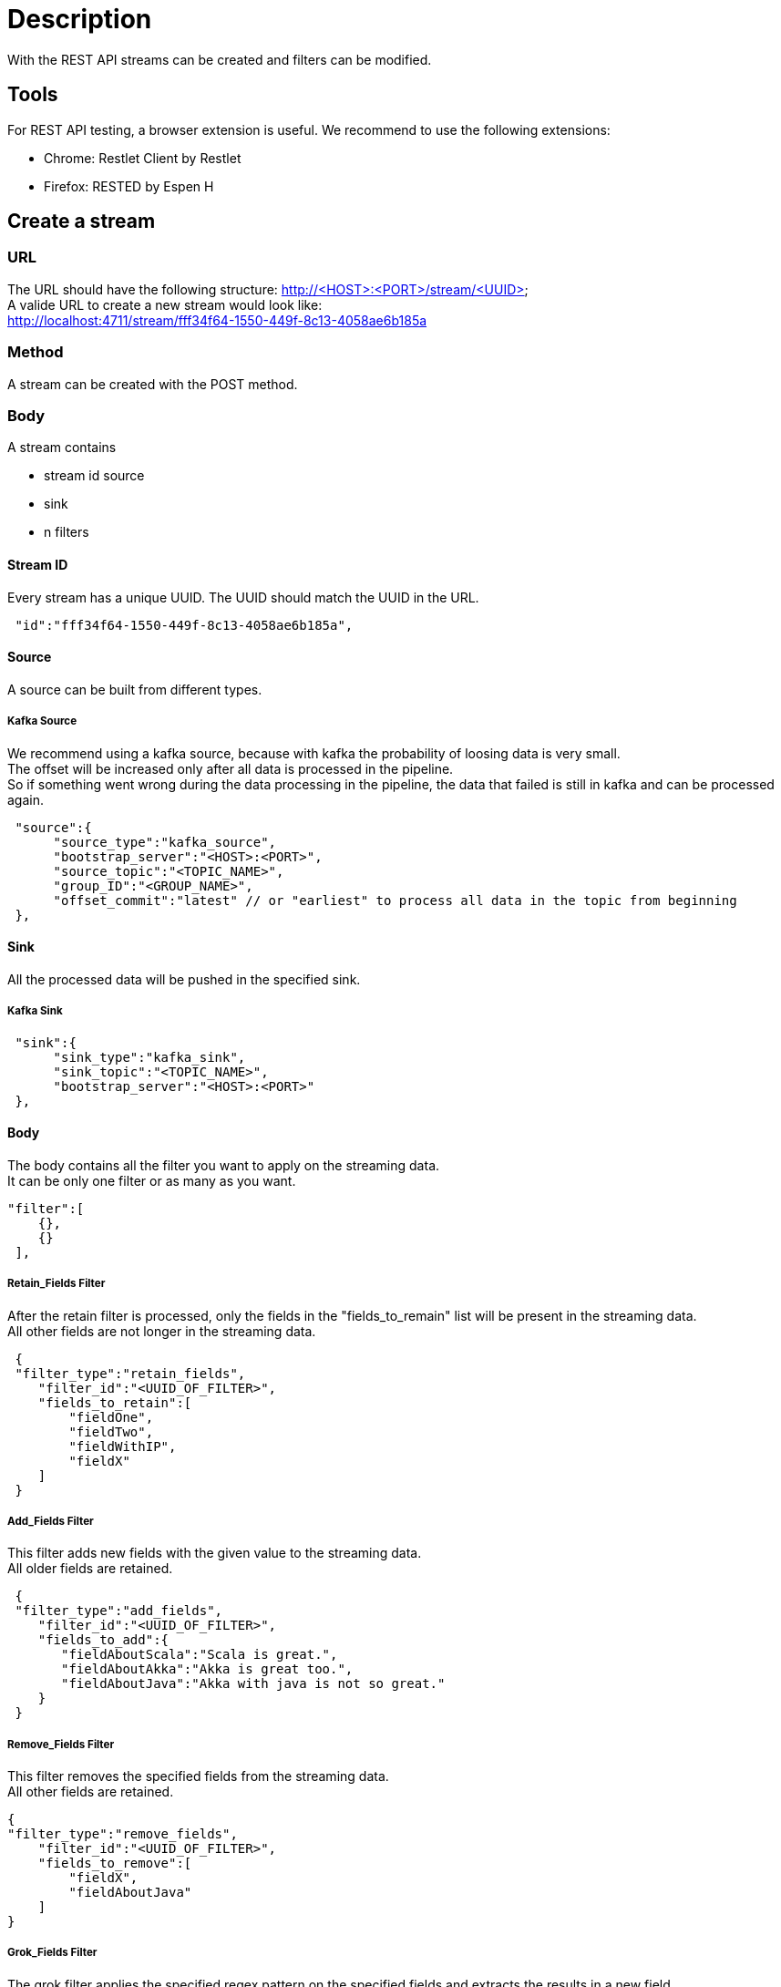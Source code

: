 = Description

With the REST API streams can be created and filters can be modified.

== Tools
For REST API testing, a browser extension is useful. We recommend to use the following extensions: +

* Chrome:   Restlet Client by Restlet
* Firefox:  RESTED by Espen H


== Create a stream

=== URL

The URL should have the following structure: http://<HOST>:<PORT>/stream/<UUID> +
A valide URL to create a new stream would look like: +
http://localhost:4711/stream/fff34f64-1550-449f-8c13-4058ae6b185a

=== Method
A stream can be created with the POST method.

=== Body
A stream contains


* stream id
source
* sink
* n filters

==== Stream ID
Every stream has a unique UUID. The UUID should match the UUID in the URL.
[source,json]
 "id":"fff34f64-1550-449f-8c13-4058ae6b185a",

==== Source
A source can be built from different types.

===== Kafka Source
We recommend using a kafka source, because with kafka the probability of loosing data is very small. +
The offset will be increased only after all data is processed in the pipeline. +
So if something went wrong during the data processing in the pipeline,
the data that failed is still in kafka and can be processed again.
[source,json]
 "source":{
      "source_type":"kafka_source",
      "bootstrap_server":"<HOST>:<PORT>",
      "source_topic":"<TOPIC_NAME>",
      "group_ID":"<GROUP_NAME>",
      "offset_commit":"latest" // or "earliest" to process all data in the topic from beginning
 },

==== Sink
All the processed data will be pushed in the specified sink.

===== Kafka Sink

[source,json]
 "sink":{
      "sink_type":"kafka_sink",
      "sink_topic":"<TOPIC_NAME>",
      "bootstrap_server":"<HOST>:<PORT>"
 },

==== Body
The body contains all the filter you want to apply on the streaming data. +
It can be only one filter or as many as you want.
[source,json]
"filter":[
    {},
    {}
 ],

===== Retain_Fields Filter
After the retain filter is processed, only the fields in the "fields_to_remain" list will be present in the streaming data. +
All other fields are not longer in the streaming data.
[source,json]
 {
 "filter_type":"retain_fields",
    "filter_id":"<UUID_OF_FILTER>",
    "fields_to_retain":[
        "fieldOne",
        "fieldTwo",
        "fieldWithIP",
        "fieldX"
    ]
 }

===== Add_Fields Filter
This filter adds new fields with the given value to the streaming data. +
All older fields are retained.
[source,json]
 {
 "filter_type":"add_fields",
    "filter_id":"<UUID_OF_FILTER>",
    "fields_to_add":{
       "fieldAboutScala":"Scala is great.",
       "fieldAboutAkka":"Akka is great too.",
       "fieldAboutJava":"Akka with java is not so great."
    }
 }

===== Remove_Fields Filter
This filter removes the specified fields from the streaming data. +
All other fields are retained.
[source,json]
{
"filter_type":"remove_fields",
    "filter_id":"<UUID_OF_FILTER>",
    "fields_to_remove":[
        "fieldX",
        "fieldAboutJava"
    ]
}

===== Grok_Fields Filter
The grok filter applies the specified regex pattern on the specified fields and extracts the results in a new field. +
The other fields are retained. +
This filter is pausable.

[source,json]
{
    "filter_type":"grok_fields",
    "filter_id":"<UUID_OF_FILTER>",
    "isPaused":"false",
    "fieldNames":[
        "fieldWithIP"
    ],
    "pattern":"[0-9.]+(?<ipsuffix>\\d{2,3})"
}


== Change a filter
=== URL
The url must contain the keyword filter: http://<HOST>:<PORT>/filter/<UUID_OF_FILTER>

=== Method
The standard method to edit a filter is PUT.

=== Body
To change a filter, edit the specific model parameters for the filter. +
These are all parameters that were used to create a filter except of the filter_type and the filter_id. +

Here is an example body how to edit a grok_field filter:
[source,json]
{
    "isPaused":"false"
    "fieldNames":[
        "fieldWithIP",
        "fieldX"
    ],
    "pattern":".*(?<ipsuffix>\\d{0,2})"
}
